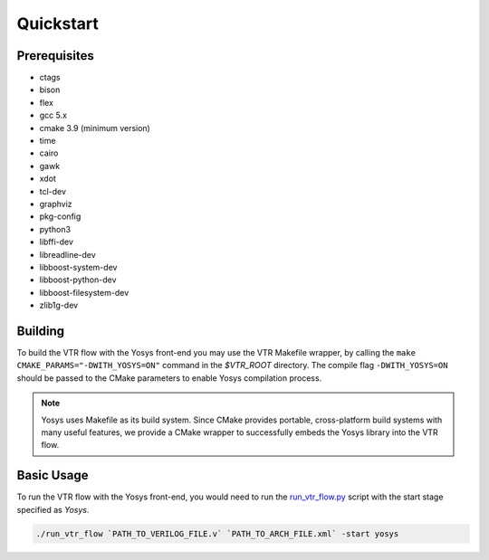 .. _quickstart:

Quickstart
==========

Prerequisites
-------------

* ctags
* bison
* flex
* gcc 5.x
* cmake 3.9 (minimum version)
* time
* cairo
* gawk
* xdot
* tcl-dev
* graphviz
* pkg-config
* python3
* libffi-dev
* libreadline-dev
* libboost-system-dev
* libboost-python-dev
* libboost-filesystem-dev
* zlib1g-dev

Building
--------

To build the VTR flow with the Yosys front-end you may use the VTR Makefile wrapper, by calling the ``make CMAKE_PARAMS="-DWITH_YOSYS=ON"`` command in the `$VTR_ROOT` directory.
The compile flag ``-DWITH_YOSYS=ON`` should be passed to the CMake parameters to enable Yosys compilation process.
 
.. note::

	Yosys uses Makefile as its build system. Since CMake provides portable, cross-platform build systems with many useful features, we provide a CMake wrapper to successfully embeds the Yosys library into the VTR flow.


Basic Usage
-----------

To run the VTR flow with the Yosys front-end, you would need to run the `run_vtr_flow.py <https://github.com/verilog-to-routing/vtr-verilog-to-routing/blob/master/vtr_flow/scripts/run_vtr_flow.py>`_ script with the start stage specified as `Yosys`.

.. code-block:: bash

    ./run_vtr_flow `PATH_TO_VERILOG_FILE.v` `PATH_TO_ARCH_FILE.xml` -start yosys